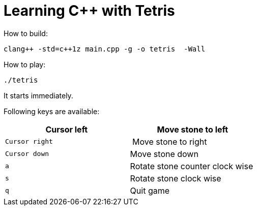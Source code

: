 = Learning C++ with Tetris

How to build:

----
clang++ -std=c++1z main.cpp -g -o tetris  -Wall
----


How to play:

----
./tetris
----

It starts immediately.

Following keys are available:

[opts="header"]
[cols="m,<"]
|===
|Cursor left | Move stone to left
|Cursor right| Move stone to right
|Cursor down | Move stone down
|a           | Rotate stone counter clock wise
|s           | Rotate stone clock wise
|q           | Quit game
|===
